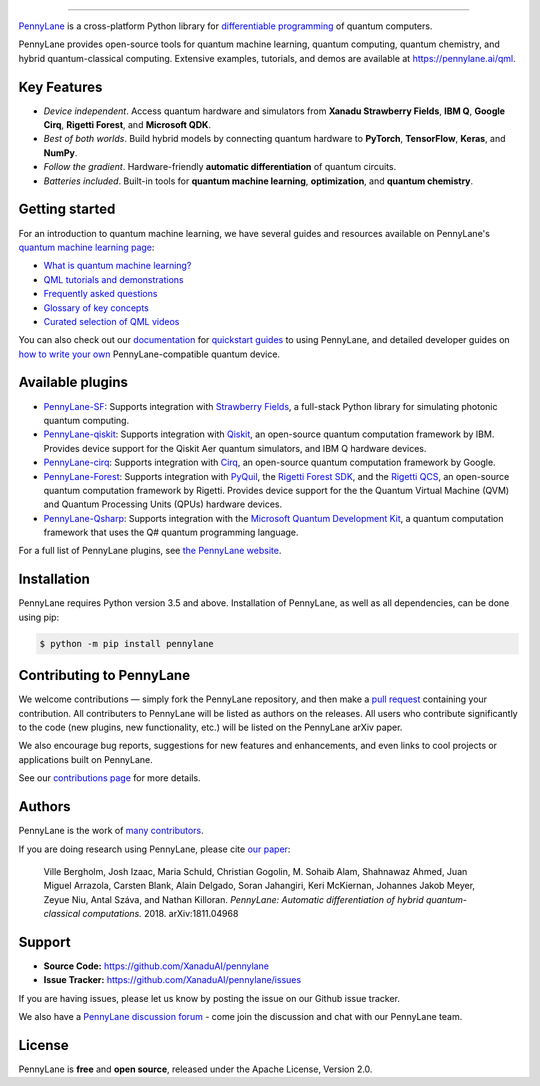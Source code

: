 .. image:: doc/_static/pennylane_thin.png
    :alt: PennyLane

###################################

.. |CI| image:: https://img.shields.io/travis/com/XanaduAI/pennylane/master.svg?style=popout-square
    :alt: Travis
    :target: https://travis-ci.com/XanaduAI/pennylane/

.. |COV| image:: https://img.shields.io/codecov/c/github/xanaduai/pennylane/master.svg?style=popout-square
    :alt: Codecov coverage
    :target: https://codecov.io/gh/XanaduAI/pennylane

.. |PEP| image:: https://img.shields.io/codacy/grade/83940d926ef5444798a46378e528249d.svg?style=popout-square
    :alt: Codacy grade
    :target: https://app.codacy.com/app/XanaduAI/pennylane?utm_source=github.com&utm_medium=referral&utm_content=XanaduAI/pennylane&utm_campaign=badger

.. |DOC| image:: https://img.shields.io/readthedocs/pennylane.svg?style=popout-square
    :alt: Read the Docs
    :target: https://pennylane.readthedocs.io

.. |VERS| image:: https://img.shields.io/pypi/v/PennyLane.svg?style=popout-square
    :alt: PyPI
    :target: https://pypi.org/project/PennyLane

.. |PY| image:: https://img.shields.io/pypi/pyversions/PennyLane.svg?style=popout-square
    :alt: PyPI - Python Version
    :target: https://pypi.org/project/PennyLane

.. |FORUM| image:: https://img.shields.io/discourse/https/discuss.pennylane.ai/posts.svg?style=popout-square
    :alt: Discourse posts
    :target: https://discuss.pennylane.ai

.. |LIC| image:: https://img.shields.io/pypi/l/PennyLane.svg?style=popout-square
    :alt: PyPI - License
    :target: https://www.apache.org/licenses/LICENSE-2.0

|CI|  |COV| |PEP| |DOC| |VERS| |PY| |FORUM|

`PennyLane <https://pennylane.ai>`_ is a cross-platform Python library for `differentiable programming <https://en.wikipedia.org/wiki/Differentiable_programming>`__ of quantum computers. 

PennyLane provides open-source tools for quantum machine learning, quantum computing, quantum chemistry, and hybrid quantum-classical computing. Extensive examples, tutorials, and demos are available at https://pennylane.ai/qml.

Key Features
============

- *Device independent*.
  Access quantum hardware and simulators from **Xanadu Strawberry Fields**, **IBM Q**, **Google Cirq**, **Rigetti Forest**, and
  **Microsoft QDK**.

- *Best of both worlds*.
  Build hybrid models by connecting quantum hardware to **PyTorch**, **TensorFlow**, **Keras**, and **NumPy**.

- *Follow the gradient*. Hardware-friendly **automatic differentiation** of quantum circuits.

- *Batteries included*. Built-in tools for **quantum machine learning**, **optimization**, and **quantum chemistry**.

Getting started
===============

For an introduction to quantum machine learning, we have several guides and resources available
on PennyLane's `quantum machine learning page <https://pennylane.ai/qml/>`_:

* `What is quantum machine learning? <https://pennylane.ai/qml/whatisqml.html>`_
* `QML tutorials and demonstrations <https://pennylane.ai/qml/demonstrations.html>`_
* `Frequently asked questions <https://pennylane.ai/faq.html>`_
* `Glossary of key concepts <https://pennylane.ai/qml/glossary.html>`_
* `Curated selection of QML videos <https://pennylane.ai/qml/videos.html>`_

You can also check out our `documentation <https://pennylane.readthedocs.io>`_ for
`quickstart guides <https://pennylane.readthedocs.io/en/stable/introduction/pennylane.html>`_
to using PennyLane, and detailed developer guides on
`how to write your own <https://pennylane.readthedocs.io/en/stable/development/plugins.html>`_
PennyLane-compatible quantum device.

Available plugins
=================

* `PennyLane-SF <https://github.com/XanaduAI/pennylane-sf>`_: Supports integration with
  `Strawberry Fields <https://github.com/XanaduAI/strawberryfields>`__, a full-stack
  Python library for simulating photonic quantum computing.


* `PennyLane-qiskit <https://github.com/XanaduAI/pennylane-qiskit>`_: Supports
  integration with `Qiskit <https://qiskit.org>`__, an open-source quantum
  computation framework by IBM. Provides device support for the Qiskit Aer quantum
  simulators, and IBM Q hardware devices.


* `PennyLane-cirq <https://github.com/XanaduAI/pennylane-cirq>`_: Supports
  integration with `Cirq <https://github.com/quantumlib/cirq>`__, an open-source quantum
  computation framework by Google.


* `PennyLane-Forest <https://github.com/rigetti/pennylane-forest>`_: Supports integration
  with `PyQuil <https://github.com/rigetti/pyquil>`__, the
  `Rigetti Forest SDK <https://www.rigetti.com/forest>`__, and the
  `Rigetti QCS <https://www.rigetti.com/qcs>`__, an open-source quantum computation
  framework by Rigetti. Provides device support for the the Quantum Virtual Machine
  (QVM) and Quantum Processing Units (QPUs) hardware devices.


* `PennyLane-Qsharp <https://github.com/XanaduAI/pennylane-qsharp>`_: Supports integration
  with the `Microsoft Quantum Development Kit <https://www.microsoft.com/en-us/quantum/development-kit>`__,
  a quantum computation framework that uses the Q# quantum programming language.


For a full list of PennyLane plugins, see `the PennyLane website <https://pennylane.ai/plugins.html>`__.

Installation
============

PennyLane requires Python version 3.5 and above. Installation of PennyLane, as well
as all dependencies, can be done using pip:

.. code-block:: bash

    $ python -m pip install pennylane

Contributing to PennyLane
=========================

We welcome contributions — simply fork the PennyLane repository, and then make a
`pull request <https://help.github.com/articles/about-pull-requests/>`_ containing your contribution.
All contributers to PennyLane will be listed as authors on the releases. All users who contribute
significantly to the code (new plugins, new functionality, etc.) will be listed on the PennyLane arXiv paper.

We also encourage bug reports, suggestions for new features and enhancements, and even links to
cool projects or applications built on PennyLane.

See our `contributions page <https://github.com/XanaduAI/pennylane/blob/master/.github/CONTRIBUTING.md>`_
for more details.


Authors
=======

PennyLane is the work of `many contributors <https://github.com/XanaduAI/pennylane/graphs/contributors>`_.

If you are doing research using PennyLane, please cite `our paper <https://arxiv.org/abs/1811.04968>`_:

    Ville Bergholm, Josh Izaac, Maria Schuld, Christian Gogolin, M. Sohaib Alam, Shahnawaz Ahmed,
    Juan Miguel Arrazola, Carsten Blank, Alain Delgado, Soran Jahangiri, Keri McKiernan, Johannes Jakob Meyer,
    Zeyue Niu, Antal Száva, and Nathan Killoran.
    *PennyLane: Automatic differentiation of hybrid quantum-classical computations.* 2018. arXiv:1811.04968


Support
=======

- **Source Code:** https://github.com/XanaduAI/pennylane
- **Issue Tracker:** https://github.com/XanaduAI/pennylane/issues

If you are having issues, please let us know by posting the issue on our Github issue tracker.

We also have a `PennyLane discussion forum <https://discuss.pennylane.ai>`_ - come join
the discussion and chat with our PennyLane team.


License
=======

PennyLane is **free** and **open source**, released under the Apache License, Version 2.0.

